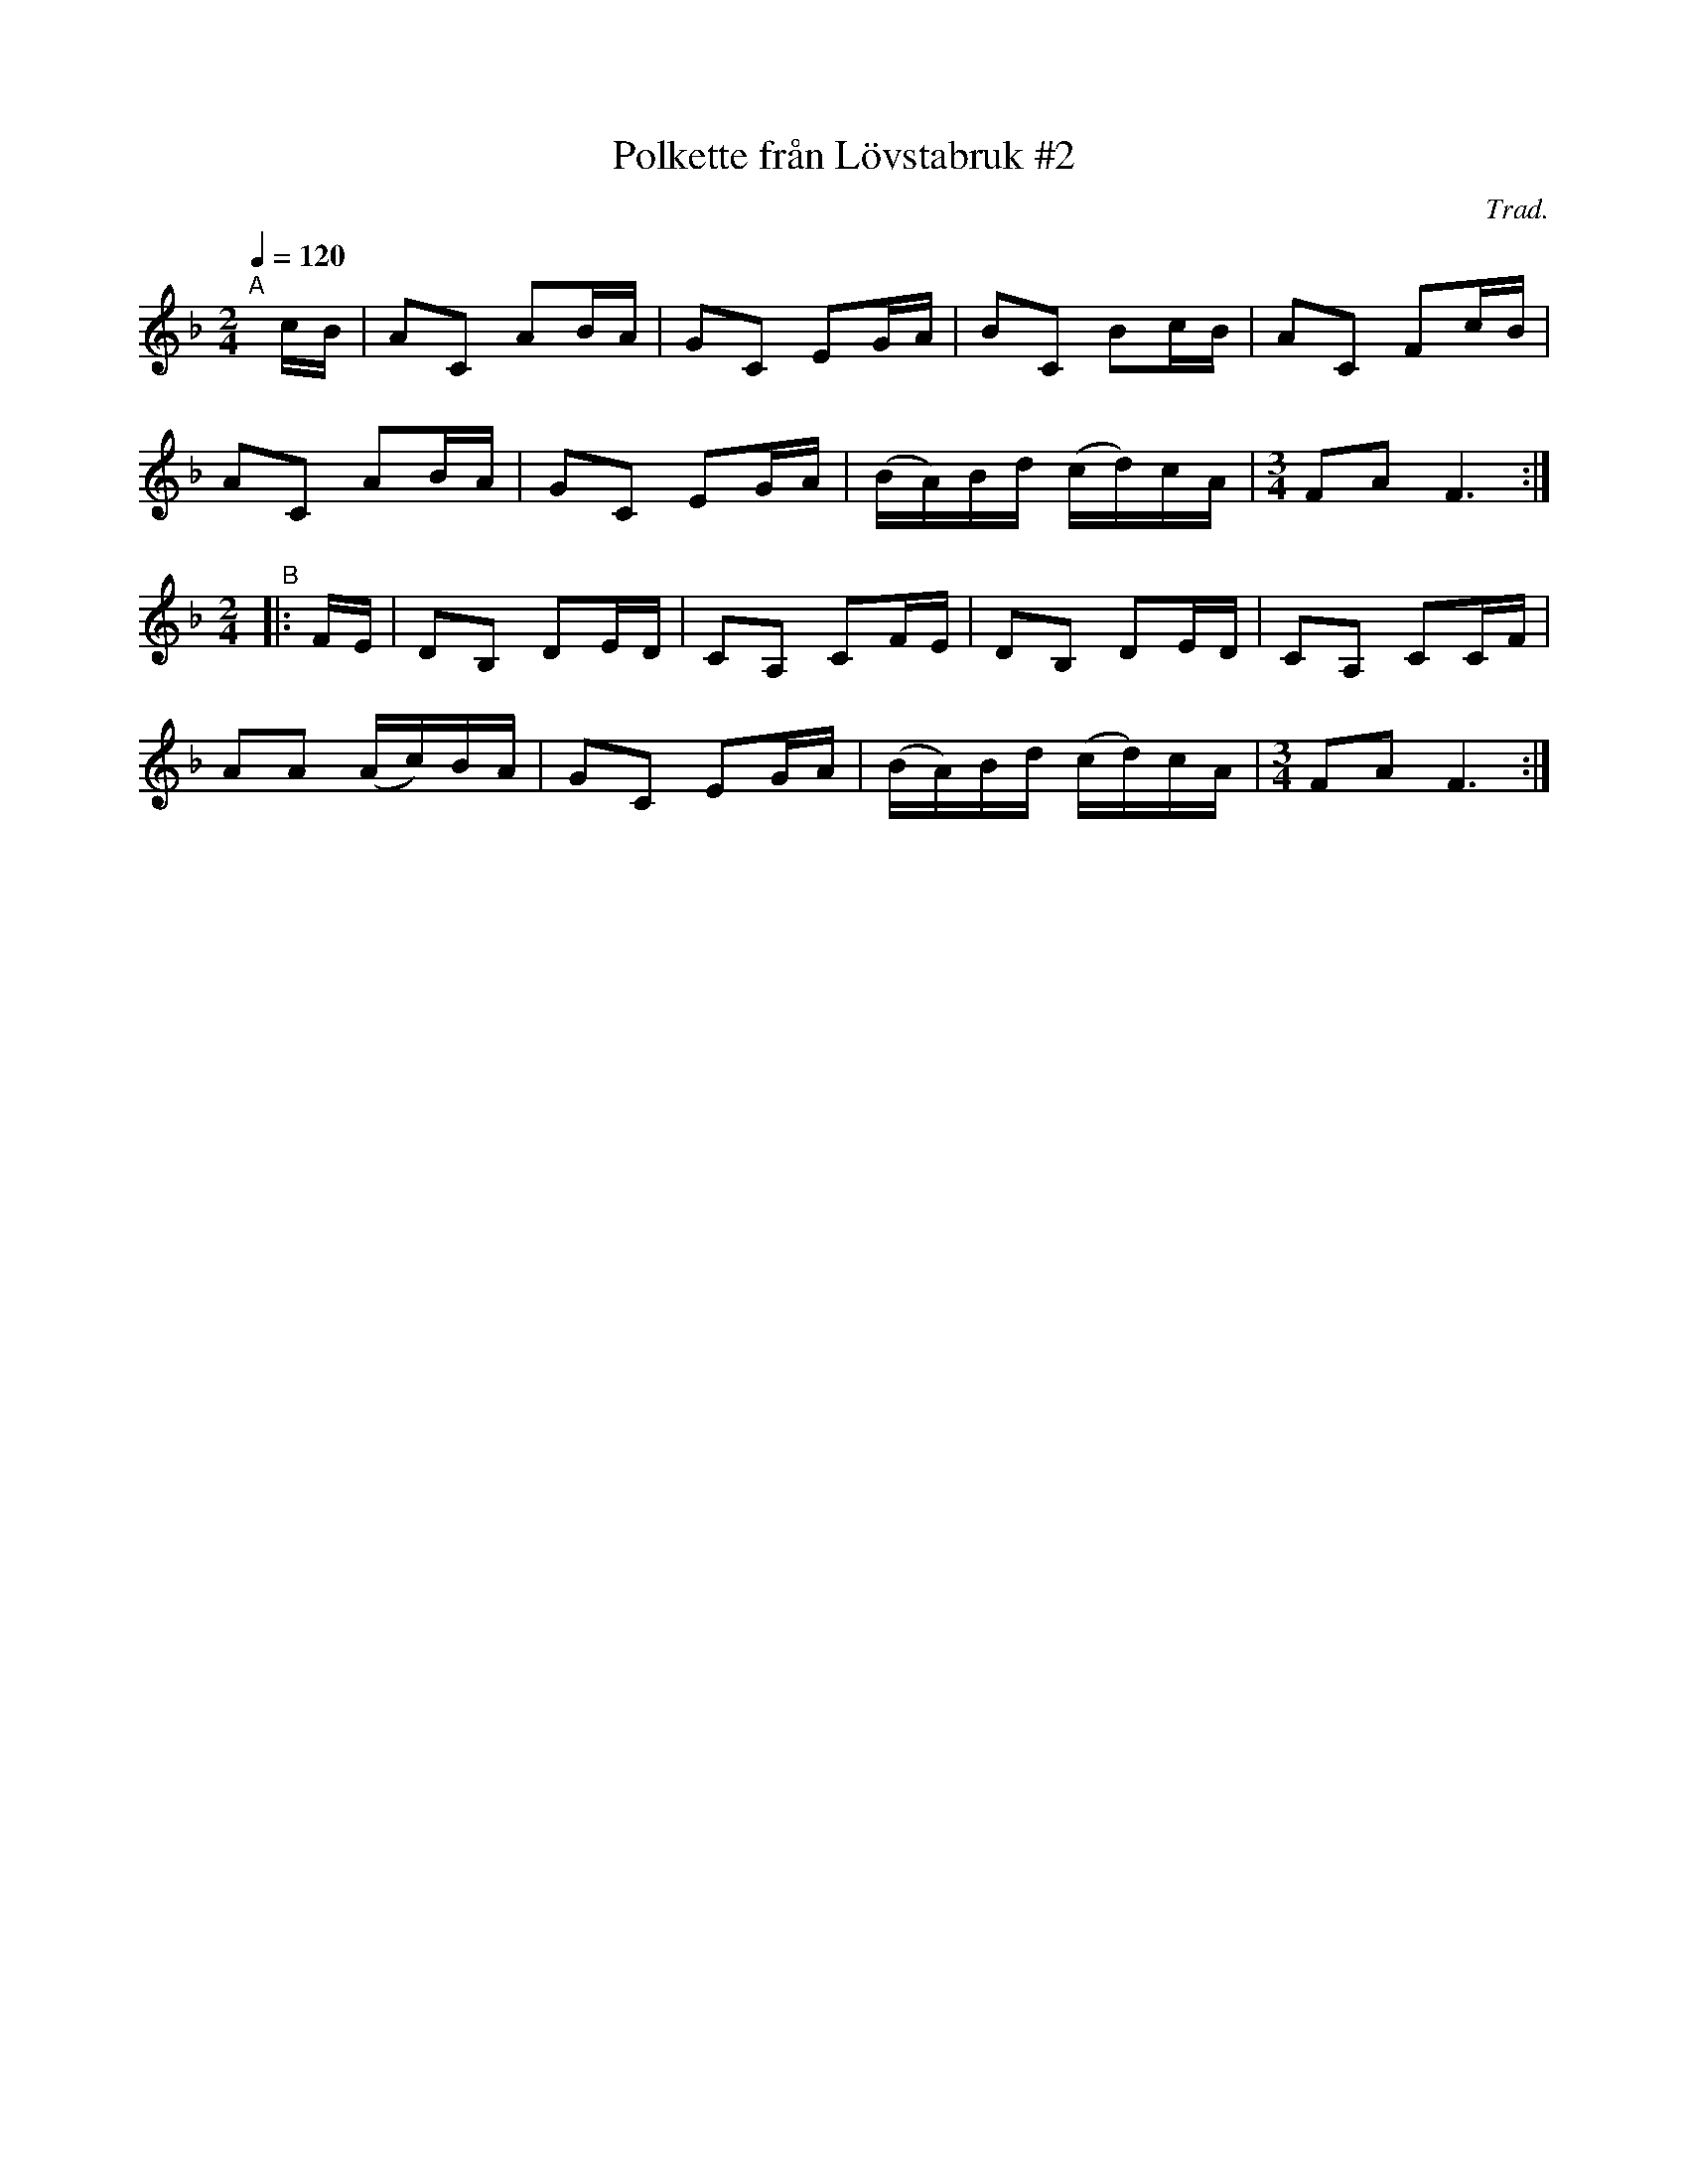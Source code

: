 X: 1
T: Polkette fr\aan L\"ovstabruk #2
C: Trad.
R: polka
S: http://www.nyckelharpa.org/archive/written-music/american-allspel-list/ 2022/10/19
Z: 2022 John Chambers <jc:trillian.mit.edu>
M: 2/4
L: 1/16
Q: 1/4=120
K: F
"^A"[|] cB |\
A2C2 A2BA | G2C2 E2GA | B2C2 B2cB | A2C2 F2cB |
A2C2 A2BA | G2C2 E2GA | (BA)Bd (cd)cA |[M:3/4] F2A2 F6 :|
[M:2/4] "^B"|: FE |\
D2B,2 D2ED | C2A,2 C2FE | D2B,2 D2ED | C2A,2 C2CF |
A2A2 (Ac)BA | G2C2 E2GA | (BA)Bd (cd)cA |[M:3/4] F2A2 F6 :|
